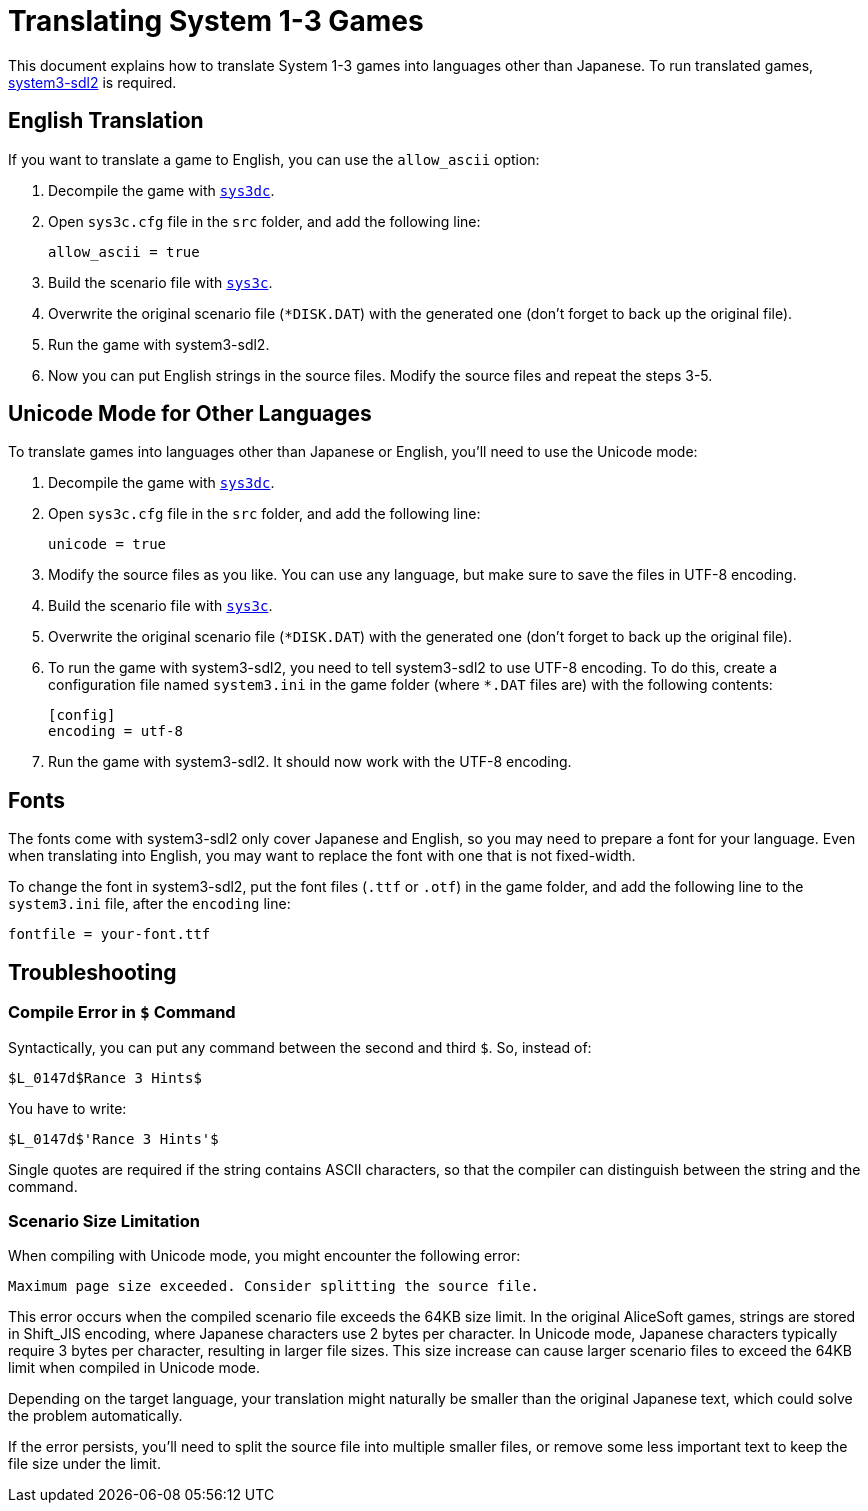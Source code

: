 = Translating System 1-3 Games

This document explains how to translate System 1-3 games into languages other
than Japanese. To run translated games,
https://github.com/kichikuou/system3-sdl2[system3-sdl2] is required.

== English Translation

If you want to translate a game to English, you can use the `allow_ascii`
option:

1. Decompile the game with xref:sys3dc.adoc[`sys3dc`].
2. Open `sys3c.cfg` file in the `src` folder, and add the following line:

   allow_ascii = true

3. Build the scenario file with xref:sys3c.adoc[`sys3c`].
4. Overwrite the original scenario file (`*DISK.DAT`) with the generated one
   (don't forget to back up the original file).
5. Run the game with system3-sdl2.
6. Now you can put English strings in the source files. Modify the source files
   and repeat the steps 3-5.

== Unicode Mode for Other Languages

To translate games into languages other than Japanese or English, you'll need
to use the Unicode mode:

1. Decompile the game with xref:sys3dc.adoc[`sys3dc`].
2. Open `sys3c.cfg` file in the `src` folder, and add the following line:

     unicode = true

3. Modify the source files as you like. You can use any language, but make sure
   to save the files in UTF-8 encoding.
4. Build the scenario file with xref:sys3c.adoc[`sys3c`].
5. Overwrite the original scenario file (`*DISK.DAT`) with the generated one
   (don't forget to back up the original file).
6. To run the game with system3-sdl2, you need to tell system3-sdl2 to use
   UTF-8 encoding. To do this, create a configuration file named `system3.ini`
   in the game folder (where `*.DAT` files are) with the following contents:

     [config]
     encoding = utf-8

7. Run the game with system3-sdl2. It should now work with the UTF-8 encoding.

== Fonts

The fonts come with system3-sdl2 only cover Japanese and English, so you may
need to prepare a font for your language. Even when translating into English,
you may want to replace the font with one that is not fixed-width.

To change the font in system3-sdl2, put the font files (`.ttf` or `.otf`) in the
game folder, and add the following line to the `system3.ini` file, after the
`encoding` line:

  fontfile = your-font.ttf

== Troubleshooting

=== Compile Error in `$` Command

Syntactically, you can put any command between the second and third `$`. So,
instead of:

   $L_0147d$Rance 3 Hints$

You have to write:

   $L_0147d$'Rance 3 Hints'$

Single quotes are required if the string contains ASCII characters, so that
the compiler can distinguish between the string and the command.

=== Scenario Size Limitation

When compiling with Unicode mode, you might encounter the following error:

   Maximum page size exceeded. Consider splitting the source file.

This error occurs when the compiled scenario file exceeds the 64KB size limit.
In the original AliceSoft games, strings are stored in Shift_JIS encoding,
where Japanese characters use 2 bytes per character. In Unicode mode, Japanese
characters typically require 3 bytes per character, resulting in larger file
sizes. This size increase can cause larger scenario files to exceed the 64KB
limit when compiled in Unicode mode.

Depending on the target language, your translation might naturally be smaller
than the original Japanese text, which could solve the problem automatically.

If the error persists, you'll need to split the source file into multiple
smaller files, or remove some less important text to keep the file size under
the limit.
